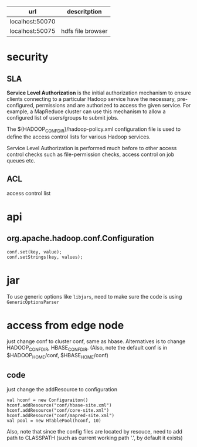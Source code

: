   | url             | descritption      |
  |-----------------+-------------------|
  | localhost:50070 |                   |
  | localhost:50075 | hdfs file browser |
  

* security
** SLA
  *Service Level Authorization* is the initial authorization mechanism
  to ensure clients connecting to a particular Hadoop service have the
  necessary, pre-configured, permissions and are authorized to access
  the given service. For example, a MapReduce cluster can use this
  mechanism to allow a configured list of users/groups to submit jobs.

  The ${HADOOP_CONF_DIR}/hadoop-policy.xml configuration file is used
  to define the access control lists for various Hadoop services.

  Service Level Authorization is performed much before to other access
  control checks such as file-permission checks, access control on job
  queues etc.
** ACL
   access control list

* api
** org.apache.hadoop.conf.Configuration
   : conf.set(key, value);
   : conf.setStrings(key, values);
* jar
  To use generic options like =libjars=, need to make sure the code
  is using =GenericOptionsParser=
* access from edge node
  just change conf to cluster conf, same as hbase. Alternatives is to change
  HADOOP_CONF_DIR, HBASE_CONF_DIR. (Also, note the default conf is in
  $HADOOP_HOME/conf, $HBASE_HOME/conf)
** code
   just change the addResource to configuration
   : val hconf = new Configuraiton()
   : hconf.addResource("conf/hbase-site.xml")
   : hconf.addResource("conf/core-site.xml")
   : hconf.addResource("conf/mapred-site.xml")
   : val pool = new HTablePool(hconf, 10)
   Also, note that since the config files are located by resouce, need to add
   path to CLASSPATH (such as current working path '.', by default it exists)
